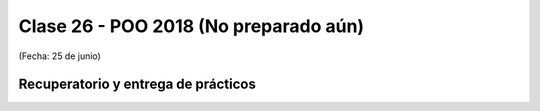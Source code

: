 .. -*- coding: utf-8 -*-

.. _rcs_subversion:

Clase 26 - POO 2018 (No preparado aún)
===================
(Fecha: 25 de junio)


Recuperatorio y entrega de prácticos
^^^^^^^^^^^^^^^^^^^^^^^^^^^^^^^^^^^^


